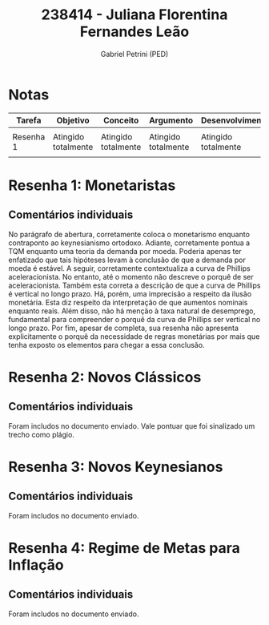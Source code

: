 #+OPTIONS: toc:nil num:nil tags:nil
#+TITLE: 238414 - Juliana Florentina Fernandes Leão
#+AUTHOR: Gabriel Petrini (PED)
#+PROPERTY: RA 238414
#+PROPERTY: NOME "Juliana Florentina Fernandes Leão"
#+INCLUDE_TAGS: private
#+PROPERTY: COLUMNS %TAREFA(Tarefa) %OBJETIVO(Objetivo) %CONCEITOS(Conceito) %ARGUMENTO(Argumento) %DESENVOLVIMENTO(Desenvolvimento) %CLAREZA(Clareza) %NOTA(Nota)
#+PROPERTY: TAREFA_ALL "Resenha 1" "Resenha 2" "Resenha 3" "Resenha 4" "Resenha 5" "Prova" "Seminário"
#+PROPERTY: OBJETIVO_ALL "Atingido totalmente" "Atingido satisfatoriamente" "Atingido parcialmente" "Atingindo minimamente" "Não atingido"
#+PROPERTY: CONCEITOS_ALL "Atingido totalmente" "Atingido satisfatoriamente" "Atingido parcialmente" "Atingindo minimamente" "Não atingido"
#+PROPERTY: ARGUMENTO_ALL "Atingido totalmente" "Atingido satisfatoriamente" "Atingido parcialmente" "Atingindo minimamente" "Não atingido"
#+PROPERTY: DESENVOLVIMENTO_ALL "Atingido totalmente" "Atingido satisfatoriamente" "Atingido parcialmente" "Atingindo minimamente" "Não atingido"
#+PROPERTY: CONCLUSAO_ALL "Atingido totalmente" "Atingido satisfatoriamente" "Atingido parcialmente" "Atingindo minimamente" "Não atingido"
#+PROPERTY: CLAREZA_ALL "Atingido totalmente" "Atingido satisfatoriamente" "Atingido parcialmente" "Atingindo minimamente" "Não atingido"
#+PROPERTY: NOTA_ALL "Atingido totalmente" "Atingido satisfatoriamente" "Atingido parcialmente" "Atingindo minimamente" "Não atingido"


* Notas :private:

  #+BEGIN: columnview :maxlevel 1 :id global
  | Tarefa    | Objetivo            | Conceito            | Argumento           | Desenvolvimento     | Clareza                    | Nota                       |
  |-----------+---------------------+---------------------+---------------------+---------------------+----------------------------+----------------------------|
  |           |                     |                     |                     |                     |                            |                            |
  | Resenha 1 | Atingido totalmente | Atingido totalmente | Atingido totalmente | Atingido totalmente | Atingido satisfatoriamente | Atingido satisfatoriamente |
  |           |                     |                     |                     |                     |                            |                            |
  #+END

* Resenha 1: Monetaristas                                           :private:
  :PROPERTIES:
  :TAREFA:   Resenha 1
  :OBJETIVO: Atingido totalmente
  :ARGUMENTO: Atingido totalmente
  :CONCEITOS: Atingido totalmente
  :DESENVOLVIMENTO: Atingido totalmente
  :CONCLUSAO: Atingido satisfatoriamente
  :CLAREZA:  Atingido satisfatoriamente
  :NOTA:     Atingido satisfatoriamente
  :END:

** Comentários individuais 


No parágrafo de abertura, corretamente coloca o monetarismo enquanto contraponto ao keynesianismo ortodoxo. Adiante, corretamente pontua a TQM enquanto uma teoria da demanda por moeda. Poderia apenas ter enfatizado que tais hipóteses levam à conclusão de que a demanda por moeda é estável. A seguir, corretamente contextualiza a curva de Phillips aceleracionista. No entanto, até o momento não descreve o porquê de ser aceleracionista. Também esta correta a descrição de que a curva de Phillips é vertical no longo prazo. Há, porém, uma imprecisão a respeito da ilusão monetária. Esta diz respeito da interpretação de que aumentos nominais enquanto reais. Além disso,  não há menção à taxa natural de desemprego, fundamental para compreender o porquê da curva de Phillips ser vertical no longo prazo. Por fim, apesar de completa, sua resenha não apresenta explicitamente o porquê da necessidade de regras monetárias por mais que tenha exposto os elementos para chegar a essa conclusão.
* Resenha 2: Novos Clássicos                                        :private:
  :PROPERTIES:
  :TAREFA:   Resenha 2
  :OBJETIVO: Atingido parcialmente
  :ARGUMENTO: Atingido parcialmente
  :CONCEITOS: Atingido parcialmente
  :DESENVOLVIMENTO: Atingido parcialmente
  :CONCLUSAO: Atingido parcialmente
  :CLAREZA:  Atingido satisfatoriamente
  :NOTA:     Atingido parcialmente
  :END:

** Comentários individuais

   Foram includos no documento enviado. Vale pontuar que foi sinalizado um trecho como plágio.
* Resenha 3: Novos Keynesianos                                        :private:
:PROPERTIES:
:TAREFA:
:OBJETIVO: Atingido totalmente
:ARGUMENTO: Atingido totalmente
:CONCEITOS: Atingido parcialmente
:DESENVOLVIMENTO: Atingido satisfatoriamente
:CONCLUSAO: Atingido parcialmente
:CLAREZA:  Atingido satisfatoriamente
:NOTA:     Atingido satisfatoriamente
:TURNITIN:
:END:

** Comentários individuais

Foram includos no documento enviado.

* Resenha 4: Regime de Metas para Inflação                                        :private:
:PROPERTIES:
:TAREFA:   Resenha 4
:OBJETIVO: Atingido totalmente
:ARGUMENTO: Atingido totalmente
:CONCEITOS: Atingido totalmente
:DESENVOLVIMENTO: Atingido satisfatoriamente
:CONCLUSAO: Atingido parcialmente
:CLAREZA:  Atingido satisfatoriamente
:NOTA:     Atingido totalmente
:TURNITIN:
:END:

** Comentários individuais

Foram includos no documento enviado. 

